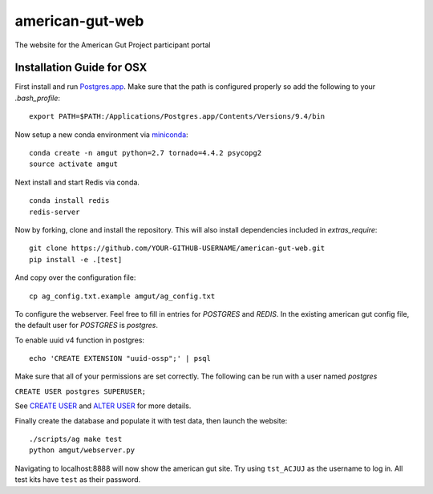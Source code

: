 american-gut-web
================
|Build Status| |Coverage Status|

The website for the American Gut Project participant portal

Installation Guide for OSX
--------------------------

First install and run `Postgres.app <http://postgresapp.com/>`_. Make sure that the path is configured properly so add the following to your `.bash_profile`::

   export PATH=$PATH:/Applications/Postgres.app/Contents/Versions/9.4/bin

   
Now setup a new conda environment via `miniconda <http://conda.pydata.org/miniconda.html>`_::

   conda create -n amgut python=2.7 tornado=4.4.2 psycopg2
   source activate amgut
   
Next install and start Redis via conda. ::

   conda install redis
   redis-server

Now by forking, clone and install the repository.  This will also install
dependencies included in `extras_require`::

   git clone https://github.com/YOUR-GITHUB-USERNAME/american-gut-web.git
   pip install -e .[test]

And copy over the configuration file::

   cp ag_config.txt.example amgut/ag_config.txt

To configure the webserver.  Feel free to fill in entries for `POSTGRES` and `REDIS`.  In the existing american gut config file, the default user for `POSTGRES` is `postgres`.

To enable uuid v4 function in postgres::

   echo 'CREATE EXTENSION "uuid-ossp";' | psql

Make sure that all of your permissions are set correctly.  The following can be run with a user named `postgres`

``CREATE USER postgres SUPERUSER;``

See `CREATE USER <https://www.postgresql.org/docs/9.5/static/sql-createuser.html>`_ and `ALTER USER <http://www.postgresql.org/docs/9.4/static/sql-alterrole.html>`_ for more details.

Finally create the database and populate it with test data, then launch the website::

   ./scripts/ag make test
   python amgut/webserver.py
   
Navigating to localhost:8888 will now show the american gut site. Try using ``tst_ACJUJ`` as the username to log in. All test kits have ``test`` as their password.

.. |Build Status| image:: https://travis-ci.org/biocore/american-gut-web.svg?branch=master
   :target: https://travis-ci.org/biocore/american-gut-web
.. |Coverage Status| image:: https://coveralls.io/repos/biocore/american-gut-web/badge.png
   :target: https://coveralls.io/r/biocore/american-gut-web
